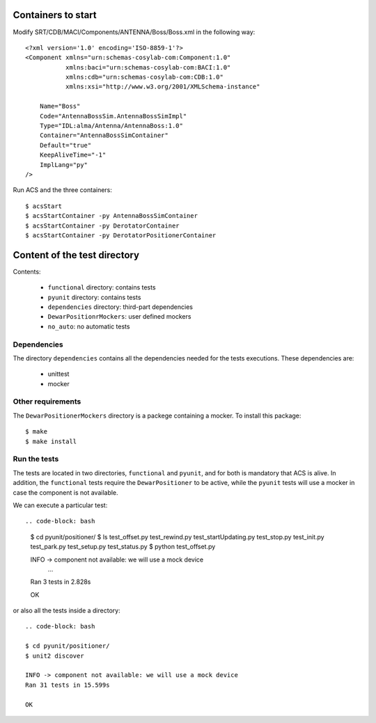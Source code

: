 *******************
Containers to start
*******************
Modify SRT/CDB/MACI/Components/ANTENNA/Boss/Boss.xml in the following way::

    <?xml version='1.0' encoding='ISO-8859-1'?>
    <Component xmlns="urn:schemas-cosylab-com:Component:1.0" 
               xmlns:baci="urn:schemas-cosylab-com:BACI:1.0"
               xmlns:cdb="urn:schemas-cosylab-com:CDB:1.0"
               xmlns:xsi="http://www.w3.org/2001/XMLSchema-instance"
                  
        Name="Boss"
        Code="AntennaBossSim.AntennaBossSimImpl"
        Type="IDL:alma/Antenna/AntennaBoss:1.0"
        Container="AntennaBossSimContainer"
        Default="true"
        KeepAliveTime="-1"
        ImplLang="py"
    />

Run ACS and the three containers:: 

$ acsStart
$ acsStartContainer -py AntennaBossSimContainer
$ acsStartContainer -py DerotatorContainer
$ acsStartContainer -py DerotatorPositionerContainer

*****************************
Content of the test directory
*****************************
Contents:

    * ``functional`` directory: contains tests
    * ``pyunit`` directory: contains tests
    * ``dependencies`` directory: third-part dependencies
    * ``DewarPositionrMockers``: user defined mockers
    * ``no_auto``: no automatic tests


Dependencies
============
The directory ``dependencies`` contains all the dependencies needed for
the tests executions. These dependencies are:

  * unittest
  * mocker

Other requirements
==================
The ``DewarPositionerMockers`` directory is a packege containing
a mocker. To install this package::

  $ make
  $ make install

Run the tests
=============
The tests are located in two directories, ``functional`` and ``pyunit``, and
for both is mandatory that ACS is alive. In addition, the ``functional`` tests 
require the ``DewarPositioner`` to be active, while the ``pyunit``
tests will use a mocker in case the component is not available.

We can execute a particular test::

.. code-block: bash

    $ cd pyunit/positioner/
    $ ls
    test_offset.py  test_rewind.py  test_startUpdating.py  test_stop.py
    test_init.py  test_park.py    test_setup.py   test_status.py
    $ python test_offset.py 

    INFO -> component not available: we will use a mock device
        ...
    Ran 3 tests in 2.828s

    OK

or also all the tests inside a directory::
    
    .. code-block: bash

    $ cd pyunit/positioner/
    $ unit2 discover

    INFO -> component not available: we will use a mock device
    Ran 31 tests in 15.599s

    OK

